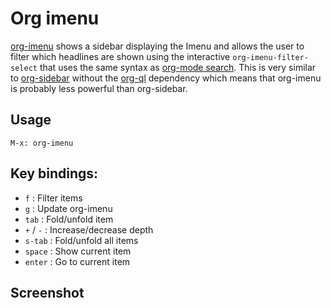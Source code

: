
* Org imenu
[[https://github.com/rougier/org-imenu-filter][
org-imenu]] shows a sidebar displaying the Imenu and allows the user to filter which headlines are shown using the interactive ~org-imenu-filter-select~ that uses the same syntax as [[https://orgmode.org/worg/org-tutorials/advanced-searching.html][org-mode search]]. This is very similar to [[https://github.com/alphapapa/org-sidebar][org-sidebar]] without the [[https://github.com/alphapapa/org-ql][org-ql]] dependency which means that org-imenu is probably less powerful than org-sidebar.

** Usage

~M-x: org-imenu~

** Key bindings:

- ~f~     : Filter items
- ~g~     : Update org-imenu
- ~tab~   : Fold/unfold item
- ~+~ / ~-~ : Increase/decrease depth
- ~s-tab~ : Fold/unfold all items
- ~space~ : Show current item
- ~enter~ : Go to current item
  
** Screenshot

[[file:org-imenu.png]]
